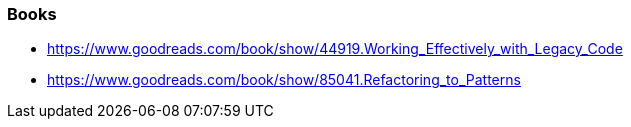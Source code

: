 === Books

* https://www.goodreads.com/book/show/44919.Working_Effectively_with_Legacy_Code
* https://www.goodreads.com/book/show/85041.Refactoring_to_Patterns
